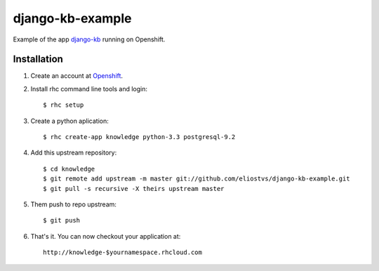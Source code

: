 =================
django-kb-example
=================

Example of the app `django-kb <https://github.com/eliostvs/django-kb>`_ running on Openshift.


Installation
------------

#. Create an account at `Openshift <https://www.openshift.com>`_.

#. Install rhc command line tools and login: ::

    $ rhc setup

#. Create a python aplication: ::

    $ rhc create-app knowledge python-3.3 postgresql-9.2

#. Add this upstream repository: ::

    $ cd knowledge
    $ git remote add upstream -m master git://github.com/eliostvs/django-kb-example.git
    $ git pull -s recursive -X theirs upstream master

#. Them push to repo upstream: ::

    $ git push

#. That's it. You can now checkout your application at: ::

    http://knowledge-$yournamespace.rhcloud.com

